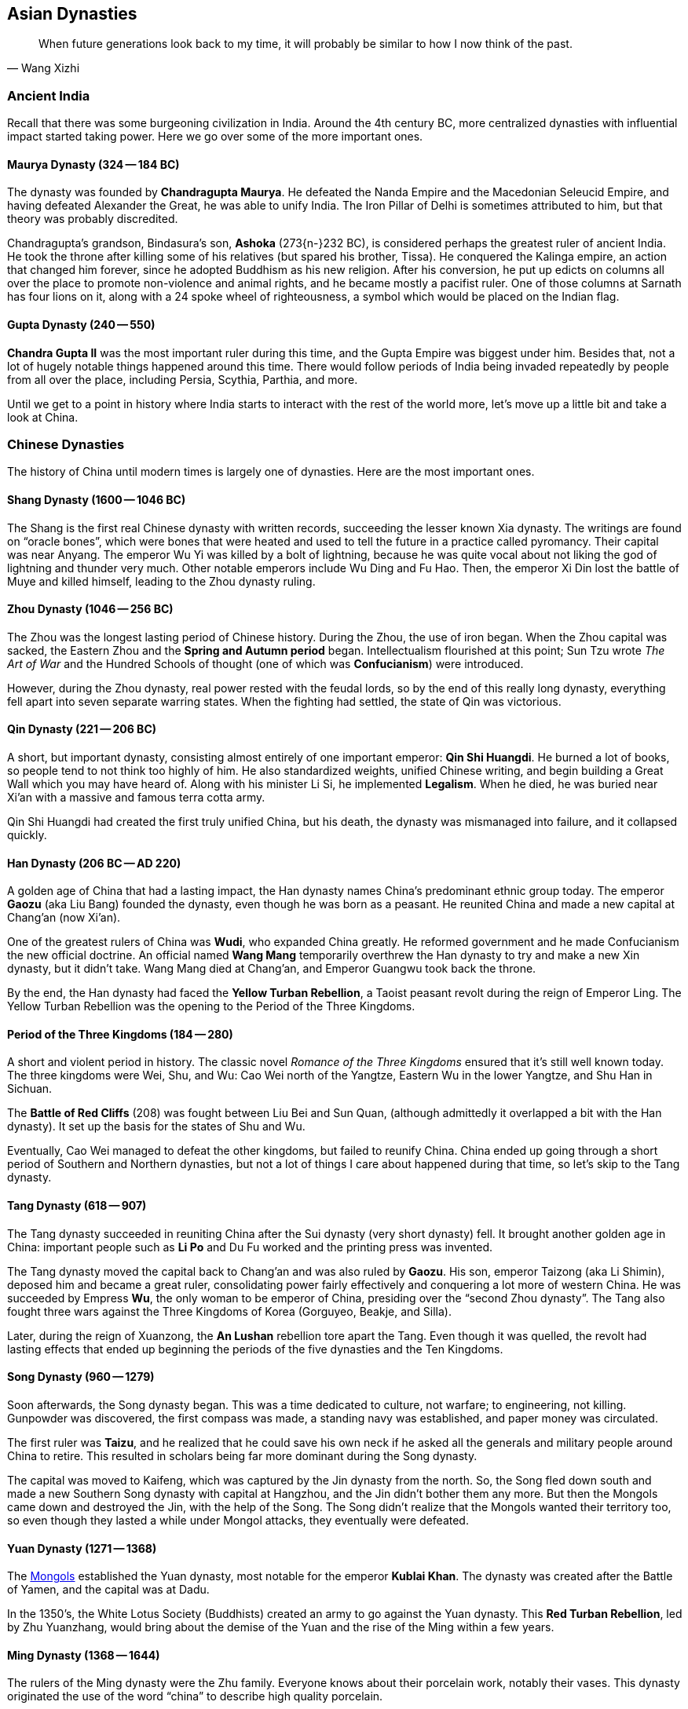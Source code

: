 == Asian Dynasties

[quote.epigraph, Wang Xizhi]
When future generations look back to my time,
it will probably be similar to how I now think of the past.

=== Ancient India

Recall that there was some burgeoning civilization in India.
Around the 4th century BC, more centralized dynasties with influential impact started taking power.
Here we go over some of the more important ones.

==== Maurya Dynasty (324 -- 184 BC)

The dynasty was founded by **Chandragupta Maurya**.
He defeated the Nanda Empire and the Macedonian Seleucid Empire,
and having defeated Alexander the Great, he was able to unify India.
The Iron Pillar of Delhi is sometimes attributed to him, but that theory was probably discredited.

Chandragupta's grandson, Bindasura's son,
**Ashoka** (273{n-}232 BC), is considered perhaps the greatest ruler of ancient India.
He took the throne after killing some of his relatives (but spared his brother, Tissa).
He conquered the Kalinga empire, an action that changed him forever,
since he adopted Buddhism as his new religion.
After his conversion,
he put up edicts on columns all over the place to promote non-violence and animal rights,
and he became mostly a pacifist ruler.
One of those columns at Sarnath has four lions on it,
along with a 24 spoke wheel of righteousness, a symbol which would be placed on the Indian flag.

==== Gupta Dynasty (240 -- 550)

**Chandra Gupta II** was the most important ruler during this time,
and the Gupta Empire was biggest under him.
Besides that, not a lot of hugely notable things happened around this time.
There would follow periods of India being invaded repeatedly by people from
all over the place, including Persia, Scythia, Parthia, and more.

Until we get to a point in history where India starts to interact with the rest of the world more,
let's move up a little bit and take a look at China.

=== Chinese Dynasties

The history of China until modern times is largely one of dynasties.
Here are the most important ones.

==== Shang Dynasty (1600 -- 1046 BC)

The Shang is the first real Chinese dynasty with written records,
succeeding the lesser known Xia dynasty.
The writings are found on "`oracle bones`",
which were bones that were heated and used to tell the future in a practice called pyromancy.
Their capital was near Anyang.
The emperor Wu Yi was killed by a bolt of lightning,
because he was quite vocal about not liking the god of lightning and thunder very much.
Other notable emperors include Wu Ding and Fu Hao.
Then, the emperor Xi Din lost the battle of Muye and killed himself,
leading to the Zhou dynasty ruling.

==== Zhou Dynasty (1046 -- 256 BC)

The Zhou was the longest lasting period of Chinese history.
During the Zhou, the use of iron began.
When the Zhou capital was sacked, the Eastern Zhou and the **Spring and Autumn period** began.
Intellectualism flourished at this point;
Sun Tzu wrote __The Art of War__
and the Hundred Schools of thought (one of which was **Confucianism**) were introduced.

However, during the Zhou dynasty, real power rested with the feudal lords, so
by the end of this really long dynasty,
everything fell apart into seven separate warring states.
When the fighting had settled, the state of Qin was victorious.

==== Qin Dynasty (221 -- 206 BC)

A short, but important dynasty,
consisting almost entirely of one important emperor: **Qin Shi Huangdi**.
He burned a lot of books, so people tend to not think too highly of him.
He also standardized weights, unified Chinese writing,
and begin building a Great Wall which you may have heard of.
Along with his minister Li Si, he implemented **Legalism**.
When he died, he was buried near Xi'an with a massive and famous terra cotta army.

Qin Shi Huangdi had created the first truly unified China,
but his death, the dynasty was mismanaged into failure, and it collapsed quickly.

==== Han Dynasty (206 BC -- AD 220)

A golden age of China that had a lasting impact,
the Han dynasty names China's predominant ethnic group today.
The emperor **Gaozu** (aka Liu Bang) founded the dynasty, even though he was born as a peasant.
He reunited China and made a new capital at Chang'an (now Xi'an).

One of the greatest rulers of China was **Wudi**, who expanded China greatly.
He reformed government and he made Confucianism the new official doctrine.
An official named **Wang Mang** temporarily overthrew the Han dynasty
to try and make a new Xin dynasty, but it didn't take.
Wang Mang died at Chang'an, and Emperor Guangwu took back the throne.

By the end, the Han dynasty had faced the **Yellow Turban Rebellion**,
a Taoist peasant revolt during the reign of Emperor Ling.
The Yellow Turban Rebellion was the opening to the Period of the Three Kingdoms.

==== Period of the Three Kingdoms (184 -- 280)

A short and violent period in history.
The classic novel __Romance of the Three Kingdoms__ ensured that it's still well known today.
The three kingdoms were Wei, Shu, and Wu:
Cao Wei north of the Yangtze,
Eastern Wu in the lower Yangtze,
and Shu Han in Sichuan.

The **Battle of Red Cliffs** (208) was fought between Liu Bei and Sun Quan,
(although admittedly it overlapped a bit with the Han dynasty).
It set up the basis for the states of Shu and Wu.

Eventually, Cao Wei managed to defeat the other kingdoms, but failed to reunify China.
China ended up going through a short period of Southern and Northern dynasties,
but not a lot of things I care about happened during that time, so let's skip to the Tang dynasty.

==== Tang Dynasty (618 -- 907)

The Tang dynasty succeeded in reuniting China after the Sui dynasty (very short dynasty) fell.
It brought another golden age in China:
important people such as **Li Po** and Du Fu worked and the printing press was invented.

The Tang dynasty moved the capital back to Chang'an and was also ruled by **Gaozu**.
His son, emperor Taizong (aka Li Shimin), deposed him and became a great ruler,
consolidating power fairly effectively and conquering a lot more of western China.
He was succeeded by Empress **Wu**, the only woman to be emperor of China,
presiding over the "`second Zhou dynasty`".
The Tang also fought three wars against the Three Kingdoms of Korea (Gorguyeo, Beakje, and Silla).

Later, during the reign of Xuanzong, the **An Lushan** rebellion tore apart the Tang.
Even though it was quelled, the revolt had lasting effects that ended up beginning the
periods of the five dynasties and the Ten Kingdoms.

==== Song Dynasty (960 -- 1279)

Soon afterwards, the Song dynasty began.
This was a time dedicated to culture, not warfare; to engineering, not killing.
Gunpowder was discovered, the first compass was made,
a standing navy was established, and paper money was circulated.

The first ruler was **Taizu**, and he realized that he could save his own neck if he
asked all the generals and military people around China to retire.
This resulted in scholars being far more dominant during the Song dynasty.

The capital was moved to Kaifeng, which was captured by the Jin dynasty from the north.
So, the Song fled down south and made a new Southern Song dynasty with capital at Hangzhou,
and the Jin didn't bother them any more.
But then the Mongols came down and destroyed the Jin,
with the help of the Song.
The Song didn't realize that the Mongols wanted their territory too,
so even though they lasted a while under Mongol attacks, they eventually were defeated.

==== Yuan Dynasty (1271 -- 1368)

The <<mongols, Mongols>> established the Yuan dynasty, most notable for the emperor **Kublai Khan**.
The dynasty was created after the Battle of Yamen, and the capital was at Dadu.

In the 1350's, the White Lotus Society (Buddhists) created an army to go against the Yuan dynasty.
This **Red Turban Rebellion**, led by Zhu Yuanzhang,
would bring about the demise of the Yuan and the rise of the Ming within a few years.

==== Ming Dynasty (1368 -- 1644)

The rulers of the Ming dynasty were the Zhu family.
Everyone knows about their porcelain work, notably their vases.
This dynasty originated the use of the word "`china`" to describe high quality porcelain.

The emperor **Hongwu**, who had led the Red Turbans, founded the dynasty.
The eunuch Zheng He led fleets on treasure voyages to show off how rich they were.

This is also when China's capital was moved to Beijing,
and Yongle built the **Forbidden City**.
The Ming dynasty collapsed as a result of a failing economy
coupled with the invasion of the Manchu people from the north.

==== Qing Dynasty (1644 -- 1911)

The Manchurian Qing dynasty was the last dynasty of China.
They created the banner system, and the emperor Kangxi quelled the Revolt of the Three Feudatories.
The dowager empress Cixi weakened the dynasty, and at one point,
they were also threatened by a **White Lotus Rebellion** against Emperor Chia Ch'ing;
the rebellion was almost successful because of a corrupt government under Ho-shen.
The three great emperors were Kangxi, Yongzheng, and Qianlong.
Other notable emperors include Guangxu.
However, the dynasty ended because the later emperors weren't very effective.

The **Taiping Rebellion** lasted from 1850 to 1864.
The Christian Hong Xiuquan led a fairly bloody revolt against the Qing,
aided by his God Worshiper's Society.
Hong Xiuquan said that he was Jesus's younger brother
(the genealogy might not side with him on that particular issue).
The rebels set up a base at Nanking.
The Qing were aided by foreign powers,
which helped create the **Ever Victorious Army**,
under the command of Frederick Townsend Ward, and later Charles George "`Chinese`" Gordon.
The rebellion ended with the fall of Nanking and a Qing victory.

In 1899, foreign spheres of influence were growing in China.
Locals such as the Society of Righteous and Harmonious Fists ("`Boxers`")
weren't particularly thrilled.
They decided to fight back against the Unequal Treaties and the Open Door policy
that other countries had created in China, starting the **Boxer Rebellion**.
During the rebellion, Boxers killed foreign missionaries during the Taiyuan Massacre.
Boxers converged on Beijing and laid siege to the Legation Quarter,
and the Empress Dowager Cixi decided to support them.
Thus began a conflict between Cixi and the Boxers and the Eight-Nation Alliance against them.
The siege of the legations was lifted in 1900 and the Boxer Protocol was implemented.
